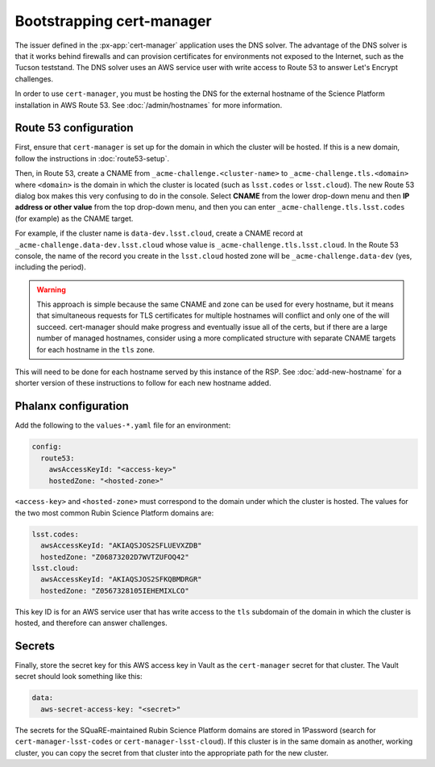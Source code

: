 .. px-app-bootstrap:: cert-manager

##########################
Bootstrapping cert-manager
##########################

The issuer defined in the :px-app:`cert-manager` application uses the DNS solver.
The advantage of the DNS solver is that it works behind firewalls and can provision certificates for environments not exposed to the Internet, such as the Tucson teststand.
The DNS solver uses an AWS service user with write access to Route 53 to answer Let's Encrypt challenges.

In order to use ``cert-manager``, you must be hosting the DNS for the external hostname of the Science Platform installation in AWS Route 53.
See :doc:`/admin/hostnames` for more information.

Route 53 configuration
======================

First, ensure that ``cert-manager`` is set up for the domain in which the cluster will be hosted.
If this is a new domain, follow the instructions in :doc:`route53-setup`.

Then, in Route 53, create a CNAME from ``_acme-challenge.<cluster-name>`` to ``_acme-challenge.tls.<domain>`` where ``<domain>`` is the domain in which the cluster is located (such as ``lsst.codes`` or ``lsst.cloud``).
The new Route 53 dialog box makes this very confusing to do in the console.
Select **CNAME** from the lower drop-down menu and then **IP address or other value** from the top drop-down menu, and then you can enter ``_acme-challenge.tls.lsst.codes`` (for example) as the CNAME target.

For example, if the cluster name is ``data-dev.lsst.cloud``, create a CNAME record at ``_acme-challenge.data-dev.lsst.cloud`` whose value is ``_acme-challenge.tls.lsst.cloud``.
In the Route 53 console, the name of the record you create in the ``lsst.cloud`` hosted zone will be ``_acme-challenge.data-dev`` (yes, including the period).

.. warning::

   This approach is simple because the same CNAME and zone can be used for every hostname, but it means that simultaneous requests for TLS certificates for multiple hostnames will conflict and only one of the will succeed.
   cert-manager should make progress and eventually issue all of the certs, but if there are a large number of managed hostnames, consider using a more complicated structure with separate CNAME targets for each hostname in the ``tls`` zone.

This will need to be done for each hostname served by this instance of the RSP.
See :doc:`add-new-hostname` for a shorter version of these instructions to follow for each new hostname added.

Phalanx configuration
=====================

Add the following to the ``values-*.yaml`` file for an environment:

.. code-block:: yaml

   config:
     route53:
       awsAccessKeyId: "<access-key>"
       hostedZone: "<hosted-zone>"

``<access-key>`` and ``<hosted-zone>`` must correspond to the domain under which the cluster is hosted.
The values for the two most common Rubin Science Platform domains are:

.. code-block:: yaml

   lsst.codes:
     awsAccessKeyId: "AKIAQSJOS2SFLUEVXZDB"
     hostedZone: "Z06873202D7WVTZUFOQ42"
   lsst.cloud:
     awsAccessKeyId: "AKIAQSJOS2SFKQBMDRGR"
     hostedZone: "Z0567328105IEHEMIXLCO"

This key ID is for an AWS service user that has write access to the ``tls`` subdomain of the domain in which the cluster is hosted, and therefore can answer challenges.

Secrets
=======

Finally, store the secret key for this AWS access key in Vault as the ``cert-manager`` secret for that cluster.
The Vault secret should look something like this:

.. code-block:: yaml

   data:
     aws-secret-access-key: "<secret>"

The secrets for the SQuaRE-maintained Rubin Science Platform domains are stored in 1Password (search for ``cert-manager-lsst-codes`` or ``cert-manager-lsst-cloud``).
If this cluster is in the same domain as another, working cluster, you can copy the secret from that cluster into the appropriate path for the new cluster.

.. seealso::

   `cert-manager documentation for Route 53 <https://cert-manager.io/docs/configuration/acme/dns01/route53/>`__.
